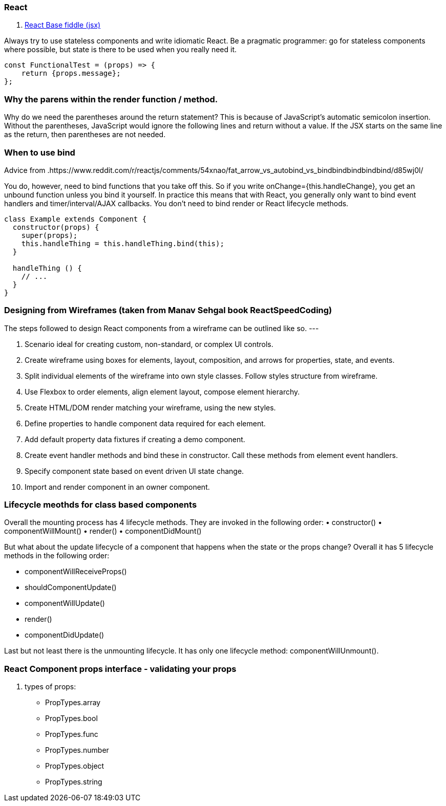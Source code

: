 ### React

. https://jsfiddle.net/reactjs/69z2wepo/[React Base fiddle (jsx)]


Always try to use stateless components and write idiomatic React. Be a pragmatic 
programmer: go for stateless components where possible, but state is there to 
be used when you really need it.

``` code

const FunctionalTest = (props) => {
    return {props.message};
};

```


=== Why the parens within the render function / method.

Why do we need the parentheses around the return statement? 
This is because of JavaScript's automatic semicolon insertion. 
Without the parentheses, JavaScript would ignore the following lines and 
return without a value. If the JSX starts on the same line as the return, 
then parentheses are not needed.

=== When to use bind 

Advice from .https://www.reddit.com/r/reactjs/comments/54xnao/fat_arrow_vs_autobind_vs_bindbindbindbindbind/d85wj0l/ 
[Dan Abramov]

You do, however, need to bind functions that you take off this. So if you write 
onChange={this.handleChange}, you get an unbound function unless you bind it
yourself. In practice this means that with React, you generally only want to 
bind event handlers and timer/interval/AJAX callbacks. You don’t need to bind 
render or React lifecycle methods. 

``` code Bind pattern inside a class for react component
class Example extends Component {
  constructor(props) {
    super(props);
    this.handleThing = this.handleThing.bind(this);
  }

  handleThing () {
    // ...
  }
}

```

=== Designing from Wireframes (taken from Manav Sehgal book ReactSpeedCoding)

The steps followed to design React components from a wireframe can be outlined
like so.
---

1. Scenario ideal for creating custom, non-standard, or complex UI controls.
2. Create wireframe using boxes for elements, layout, composition, and arrows
for properties, state, and events.
3. Split individual elements of the wireframe into own style classes. Follow
styles structure from wireframe.
4. Use Flexbox to order elements, align element layout, compose element
hierarchy.
5. Create HTML/DOM render matching your wireframe, using the new styles.
6. Define properties to handle component data required for each element.
7. Add default property data fixtures if creating a demo component.
8. Create event handler methods and bind these in constructor. Call these
methods from element event handlers.
9. Specify component state based on event driven UI state change.
10. Import and render component in an owner component.

=== Lifecycle meothds for class based components

Overall the mounting process has 4 lifecycle methods. They are invoked in the following order:
• constructor()
• componentWillMount()
• render()
• componentDidMount()

But what about the update lifecycle of a component that happens when the state or the props change?
Overall it has 5 lifecycle methods in the following order:

• componentWillReceiveProps()
• shouldComponentUpdate()
• componentWillUpdate()
• render()
• componentDidUpdate()

Last but not least there is the unmounting lifecycle. It has only one lifecycle method: componentWillUnmount().

=== React Component props interface - validating your props

. types of props:

* PropTypes.array
* PropTypes.bool
* PropTypes.func
* PropTypes.number
* PropTypes.object
* PropTypes.string